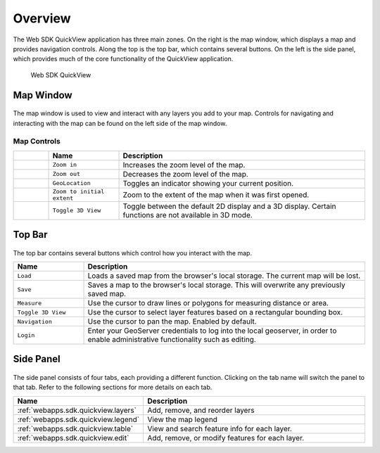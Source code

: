 .. _webapps.sdk.quickview.intro:

Overview
========

The Web SDK QuickView application has three main zones. On the right is the map window, which displays a map and provides navigation controls. Along the top is the top bar, which contains several buttons. On the left is the side panel, which provides much of the core functionality of the QuickView application.

.. figure:: img/quickview.png

   Web SDK QuickView

Map Window
----------

.. figure:: img/map.png
   :scale: 60%

The map window is used to view and interact with any layers you add to your map. Controls for navigating and interacting with the map can be found on the left side of the map window.

Map Controls
~~~~~~~~~~~~

.. list-table::
   :class: non-responsive
   :widths: 10 20 70
   :header-rows: 1

   * -
     - Name
     - Description
   * - .. image:: img/zoomin.png
     - ``Zoom in``
     - Increases the zoom level of the map.
   * - .. image:: img/zoomout.png
     - ``Zoom out``
     - Decreases the zoom level of the map.
   * - .. image:: img/geolocation.png
     - ``GeoLocation``
     - Toggles an indicator showing your current position.
   * - .. image:: img/zoomextent.png
     - ``Zoom to initial extent``
     - Zoom to the extent of the map when it was first opened.
   * - .. image:: img/3d.png
     - ``Toggle 3D View``
     - Toggle between the default 2D display and a 3D display. Certain functions are not available in 3D mode.

Top Bar
-------

.. figure:: img/topbar.png

The top bar contains several buttons which control how you interact with the map.

.. list-table::
   :class: non-responsive
   :widths: 20 80
   :header-rows: 1
   
   * - Name
     - Description
   * - ``Load``
     - Loads a saved map from the browser's local storage. The current map will be lost.
   * - ``Save``
     - Saves a map to the browser's local storage. This will overwrite any previously saved map.
   * - ``Measure``
     - Use the cursor to draw lines or polygons for measuring distance or area.
   * - ``Toggle 3D View``
     - Use the cursor to select layer features based on a rectangular bounding box.
   * - ``Navigation``
     - Use the cursor to pan the map. Enabled by default.
   * - ``Login``
     - Enter your GeoServer credentials to log into the local geoserver, in order to enable administrative functionality such as editing.


Side Panel
----------

.. figure:: img/sidebar.png
   :scale: 60%


The side panel consists of four tabs, each providing a different function. Clicking on the tab name will switch the panel to that tab. Refer to the following sections for more details on each tab.

.. list-table::
   :widths: 30 70
   :header-rows: 1

   * - Name
     - Description
   * - :ref:`webapps.sdk.quickview.layers`
     - Add, remove, and reorder layers
   * - :ref:`webapps.sdk.quickview.legend`
     - View the map legend
   * - :ref:`webapps.sdk.quickview.table`
     - View and search feature info for each layer.
   * - :ref:`webapps.sdk.quickview.edit`
     - Add, remove, or modify features for each layer. 
